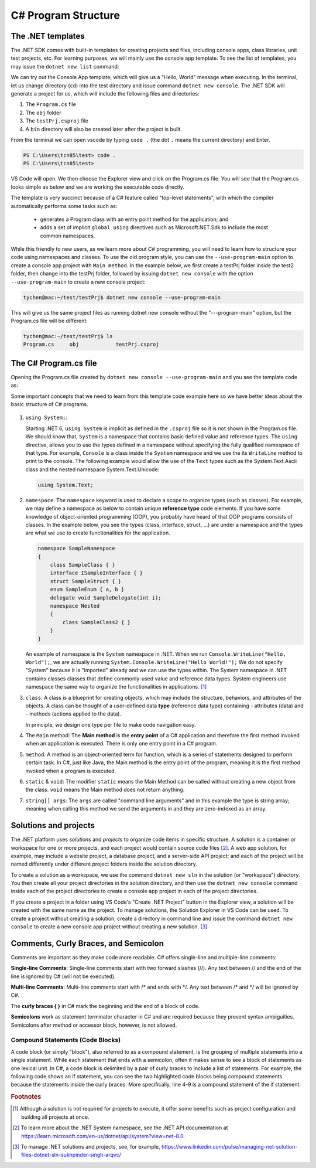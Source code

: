 
.. index::  program structure

.. _program-structure:

C# Program Structure
=====================

The .NET templates
----------------------

The .NET SDK comes with built-in templates for creating projects and files, including console apps, 
class libraries, unit test projects, etc. For learning purposes, we will mainly use the console app 
template. To see the list of templates, you may issue the ``dotnet new list`` command:

.. code-block:: console
   :emphasize-lines: 10


   PS C:\Users\tcn85> dotnet new list
   These templates matched your input:
   
   Template Name                                 Short Name                  Language    Tags
   --------------------------------------------  --------------------------  ----------  --------------------------
   ASP.NET Core Web App (Model-View-Controller)  mvc                         [C#],F#     Web/MVC
   ASP.NET Core Web App (Razor Pages)            webapp,razor                [C#]        Web/MVC/Razor Pages
   Blazor Web App                                blazor                      [C#]        Web/Blazor/WebAssembly
   Class Library                                 classlib                    [C#],F#,VB  Common/Library
   Console App                                   console                     [C#],F#,VB  Common/Console


We can try out the Console App template, which will give us a "Hello, World" message 
when executing. In the terminal, let us 
change directory (``cd``) into the test directory and issue command ``dotnet new console``. 
The .NET SDK will generate a project for us, which will include the following files and 
directories: 

#. The ``Program.cs`` file
#. The ``obj`` folder
#. The ``testPrj.csproj`` file
#. A ``bin`` directory will also be created later after the project is built.


.. code-block:: console
   :emphasize-lines: 9

   PS C:\Users\tcn85> cd test
   PS C:\Users\tcn85\test> ls                                                                                              PS C:\Users\tcn85> ls                                                                                              
   PS C:\Users\tcn85\test>                                                                                               PS C:\Users\tcn85> ls                                                                                              
   PS C:\Users\tcn85\test> dotnet new console
   The template "Console App" was created successfully.

   
   Processing post-creation actions...
   Restoring C:\Users\tcn85\test\test.csproj:
      Determining projects to restore...
      Restored C:\Users\tcn85\test\test.csproj (in 175 ms).
   Restore succeeded.
   
   PS C:\Users\tcn85\test> ls
      Directory: C:\Users\tcn85\test
      Mode                 LastWriteTime         Length Name
      ----                 -------------         ------ ----
      d-----          8/7/2024   2:54 PM                obj
      -a----          8/7/2024   2:54 PM            105 Program.cs
      -a----          8/7/2024   2:54 PM            252 test.csproj
      -a----         7/26/2024   5:06 PM              0 test.txt
      PS C:\Users\tcn85\test>

From the terminal we can open vscode by typing ``code .`` (the dot ``.`` means the current 
directory) and Enter.

.. code-block:: console

   PS C:\Users\tcn85\test> code .
   PS C:\Users\tcn85\test>

VS Code will open. We then choose the 
Explorer view and click on the Program.cs file. You will see that the Program.cs looks 
simple as below and we are working the executable code directly. 

.. code-block:: c#
   :linenos:

   // See https://aka.ms/new-console-template for more information
   Console.WriteLine("Hello, World!");


The template is very succinct because of a C# feature called "top-level statements", with 
which the compiler automatically performs some tasks such as: 

   - generates a Program class with an entry point method for the application; and 
   - adds a set of implicit ``global using`` directives such as Microsoft.NET.Sdk to include the most common namespaces. 
   

While this friendly to new users, as we learn more about C# programming, 
you will need to learn how to structure your code using namespaces and classes. 
To use the old program style, you can use the ``--use-program-main`` 
option to create a console app project with ``Main method``. In the example 
below, we first create a testPrj folder inside the test2 folder, then change into the 
testPrj folder, followed by issuing ``dotnet new console`` with the option ``--use-program-main``
to create a new console project:

.. code-block:: console

   tychen@mac:~/test/testPrj$ dotnet new console --use-program-main

This will give us the same project files as running dotnet new console without the "---program-main" 
option, but the Program.cs file will be different:



.. code-block:: console

   tychen@mac:~/test/testPrj$ ls
   Program.cs     obj            testPrj.csproj


The C# Program.cs file
-----------------------

Opening the Program.cs file created by ``dotnet new console --use-program-main`` 
and you see the template code as:

.. code-block:: c#
   :linenos:
   :emphasize-lines: 5

   namespace testPrj; 

   class Program
   {
      static void Main(string[] args)
      {
            Console.WriteLine("Hello, World!");
      }
   }

Some important concepts that we need to learn from this template code example 
here so we have better ideas about the basic structure of C# programs. 

.. figure:: ../images/csharp_program_structure.png
   :width: 200

#. ``using System;``:  

   Starting .NET 6, ``using System`` is implicit as defined in the ``.csproj`` file so 
   it is not shown in the Program.cs file. We should know that, ``System`` is a namespace 
   that contains basic defined value and reference types. The ``using`` directive, 
   allows you to use the types defined in a namespace without specifying the fully 
   qualified namespace of that type. For example, ``Console`` is a class inside the
   ``System`` namespace and we use the its ``WriteLine`` method to print to the console. 
   The following example would allow the use of the ``Text`` types such as the 
   System.Text.Ascii class and the nested namespace System.Text.Unicode:

   .. code-block:: 

      using System.Text;

#. ``namespace``: 
   The ``namespace`` keyword is used to declare a scope to organize types (such as classes). 
   For example, we may define a namespace as below 
   to contain unique **reference type** code elements. If you have some knowledge of 
   object-oriented programming (OOP), you probably have heard of that OOP programs consists of 
   classes. In the example below, you see the types (class, interface, struct, ...) are 
   under a namespace and the types are what we use to create functionalities for the application.  

   .. code-block:: 

      namespace SampleNamespace
      {
          class SampleClass { }
          interface ISampleInterface { }
          struct SampleStruct { }
          enum SampleEnum { a, b }
          delegate void SampleDelegate(int i);
          namespace Nested
          {
              class SampleClass2 { }
          }
      }

   An example of namespace is the ``System`` namespace in .NET. When we run 
   ``Console.WriteLine("Hello, World");``, we are actually running 
   ``System.Console.WriteLine("Hello World!");`` We do not specify "System" because it 
   is "imported" already and we can use the types within. The System namespace in 
   .NET contains classes classes that define commonly-used value and reference data types. 
   System engineers use namespace the same way to organize the functionalities in 
   applications. [#]_
   
#. ``class``:
   A class is a blueprint for creating objects, which may include the structure, 
   behaviors, and attributes of the objects. A class can be thought of a user-defined 
   data **type** (reference data type) containing 
   - attributes (data) and 
   - methods (actions applied to the data).  
  
   In principle, we design one type per file to make code navigation easy.  
  

#. The ``Main`` method:
   The **Main method** is the **entry point** 
   of a C# application and therefore the first method invoked when an application 
   is executed. There is only one entry point in a C# program. 

#. ``method``:
   A method is an object-oriented term for function, which is a series of statements 
   designed to perform certain task. In C#, just like Java, the Main method is the 
   entry point of the program, meaning it is the first method invoked when a 
   program is executed. 

#. ``static`` & ``void``:
   The modifier ``static`` means the Main Method can be called without creating 
   a new object from the class. ``void`` means the Main method does not return anything. 

#. ``string[] args``:
   The ``args`` are called "command line arguments" and in this example the type is 
   string array; meaning when calling this method we send the arguments in and they 
   are zero-indexed as an array.  
   

Solutions and projects
-----------------------

The .NET platform uses *solutions* and *projects* to organize code items in specific structure. 
A solution is a container or workspace for one or more projects, and each project would 
contain source code files [#]_. A web app solution, for example, may include a website project, 
a database project, and a server-side API project; and each of the project will be named 
differently under different project folders inside the solution directory.

To create a solution as a workspace, we use the command ``dotnet new sln`` in the solution 
(or "workspace") directory. You then create all your project directories in the solution directory, 
and then use the ``dotnet new console`` command inside each of the project directories 
to create a console app project in each of the project directories. 

If you create a project in a folder using VS Code's "Create .NET Project" button in the Explorer view, 
a solution will be created with the same name as the project. To manage solutions, the Solution Explorer 
in VS Code can be used. To create a project without creating a solution, create a directory in command line 
and issue the command ``dotnet new console`` to create a new console app project without creating a new solution. [#]_ 


Comments, Curly Braces, and Semicolon
---------------------------------------

Comments are important as they make code more readable. C# offers single-line and multiple-line 
comments:

**Single-line Comments**: Single-line comments start with two forward slashes (//). Any text between // and the end of the line is ignored by C# (will not be executed).

**Multi-line Comments**: Multi-line comments start with /* and ends with \*/. Any text between /* and \*/ will be ignored by C#.

The **curly braces { }** in C# mark the beginning and the end of a block of code. 

**Semicolons** work as statement terminator character in C# and are required because they prevent syntax ambiguities. 
Semicolons after method or accessor block, however, is not allowed. 

Compound Statements (Code Blocks)
~~~~~~~~~~~~~~~~~~~~~~~~~~~~~~~~~~
A code block (or simply "block"), also referred to as a compound statement, is the grouping of multiple statements into a 
single statement. While each statement that ends with a semicolon, often it makes sense to see a block of 
statements as one lexical unit. In C#, a code block is delimited by a pair of curly braces to include 
a list of statements. For example, the following code shows an if statement, you can see the two highlighted 
code blocks being compound statements because the statements inside the curly braces. More specifically, 
line 4-9 is a compound statement of the if statement. 

.. code-block:: 
   :linenos:
   :emphasize-lines: 4-9, 11-14

   string temp = Console.ReadLine();
   radius = double.Parse(temp);
   if(radius >= 0)
   {
      // calculate the area of the circle
      area = Math.PI * radius * radius;
      Console.WriteLine(
         $"The area of the circle is: {area:0.00}");
   }
   else
   {
      Console.WriteLine(
         $"{radius} is not a valid radius.");
   }


.. rubric:: Footnotes
.. [#] Although a solution is not required for projects to execute, it offer some benefits such as project configuration and building all projects at once. 
.. [#] To learn more about the .NET System namespace, see the .NET API documentation at https://learn.microsoft.com/en-us/dotnet/api/system?view=net-8.0.  
.. [#] To manage .NET solutions and projects, see, for example, https://www.linkedin.com/pulse/managing-net-solution-files-dotnet-sln-sukhpinder-singh-arqvc/